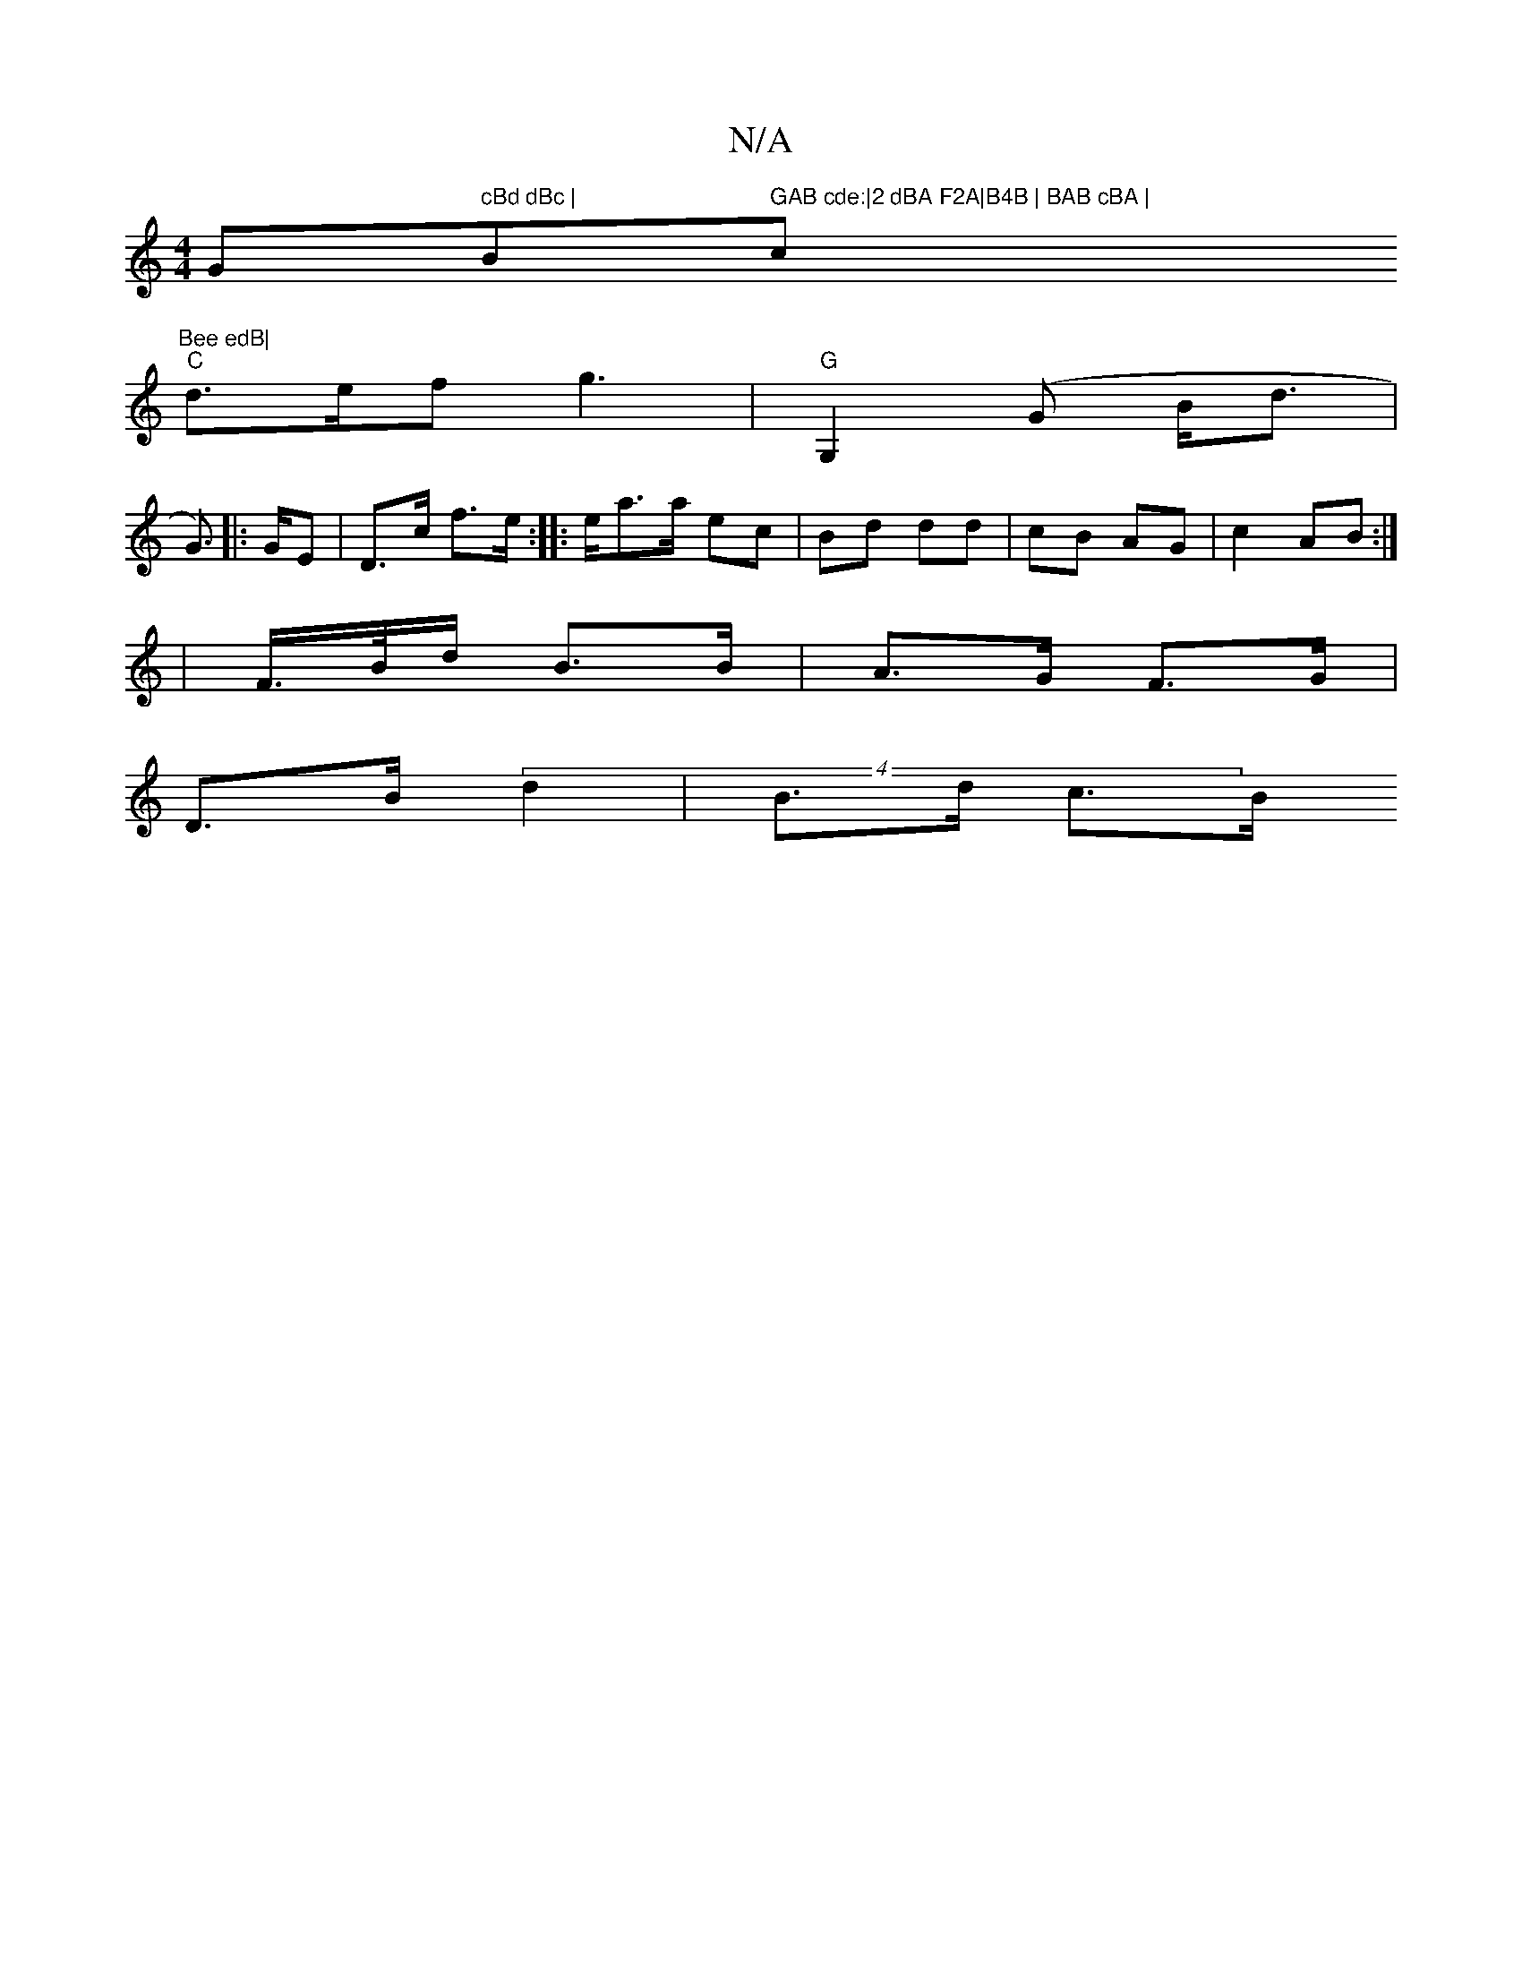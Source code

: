 X:1
T:N/A
M:4/4
R:N/A
K:Cmajor
G" cBd dBc |"Bm" GAB cde:|2 dBA F2A|B4B | BAB cBA | "c"Bee edB|
"C" d>ef g3 |"G" G,2 (G B<d | G>)[|: GE | D>c f>e :|: /e/a>a ec | Bd dd | cB AG | c2 AB :|
|F/>B/d/ B>B | A>G F>G |
D>B (4 d2 | B>d c>B 
